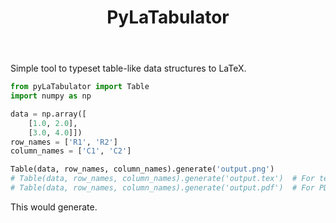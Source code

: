 #+TITLE: PyLaTabulator

Simple tool to typeset table-like data structures to LaTeX.

#+BEGIN_SRC python
from pyLaTabulator import Table
import numpy as np

data = np.array([
    [1.0, 2.0],
    [3.0, 4.0]])
row_names = ['R1', 'R2']
column_names = ['C1', 'C2']

Table(data, row_names, column_names).generate('output.png')
# Table(data, row_names, column_names).generate('output.tex')  # For tex
# Table(data, row_names, column_names).generate('output.pdf')  # For PDF
#+END_SRC

This would generate.

[[file:examples/output/output.png]]
